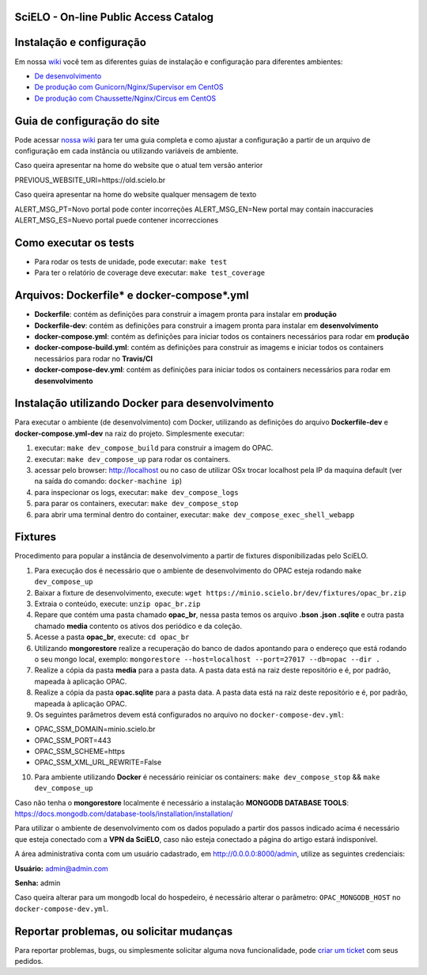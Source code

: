 ======================================
SciELO - On-line Public Access Catalog
======================================

.. image:: https://travis-ci.org/scieloorg/opac.svg?branch=master
        :target: https://travis-ci.org/scieloorg/opac

.. image:: https://landscape.io/github/scieloorg/opac/master/landscape.svg?style=flat
        :target: https://landscape.io/github/scieloorg/opac/master
        :alt: Code Health

.. image:: https://pyup.io/repos/github/scieloorg/opac/shield.svg
        :target: https://pyup.io/repos/github/scieloorg/opac/
        :alt: Updates

.. image:: https://pyup.io/repos/github/scieloorg/opac/python-3-shield.svg
        :target: https://pyup.io/repos/github/scieloorg/opac/
        :alt: Python 3

.. image:: https://images.microbadger.com/badges/image/scieloorg/opac.svg
        :target: https://microbadger.com/images/scieloorg/opac
        :alt: Image info from microbadger.com

.. image:: https://images.microbadger.com/badges/version/scieloorg/opac.svg
        :target: https://microbadger.com/images/scieloorg/opac
        :alt: Image latest version

.. image:: https://images.microbadger.com/badges/commit/scieloorg/opac.svg
        :target: https://microbadger.com/images/scieloorg/opac
        :alt: Image latest commit


=========================
Instalação e configuração
=========================

Em nossa `wiki <https://github.com/scieloorg/opac/wiki>`_ você tem as diferentes guias de instalação e configuração para diferentes ambientes:

- `De desenvolvimento <https://github.com/scieloorg/opac/wiki/Configura%C3%A7%C3%A3o-e-instala%C3%A7%C3%A3o>`_
- `De produção com Gunicorn/Nginx/Supervisor em CentOS <https://github.com/scieloorg/opac/wiki/Configura%C3%A7%C3%A3o-e-instala%C3%A7%C3%A3o-%28ambiente-de-produ%C3%A7%C3%A3o%29-Gunicorn>`_
- `De produção com Chaussette/Nginx/Circus em CentOS <https://github.com/scieloorg/opac/wiki/Configura%C3%A7%C3%A3o-e-instala%C3%A7%C3%A3o-%28ambiente-de-produ%C3%A7%C3%A3o%29-Gunicorn>`_


============================
Guia de configuração do site
============================

Pode acessar `nossa wiki <https://github.com/scieloorg/opac/wiki/Configura%C3%A7%C3%A3o-padr%C3%A3o-e-vari%C3%A1veis-de-ambiente>`_ para ter uma guia completa e como ajustar a configuração a partir de un arquivo de configuração em cada instância ou utilizando variáveis de ambiente.


Caso queira apresentar na home do website que o atual tem versão anterior

PREVIOUS_WEBSITE_URI=https://old.scielo.br


Caso queira apresentar na home do website qualquer mensagem de texto

ALERT_MSG_PT=Novo portal pode conter incorreções
ALERT_MSG_EN=New portal may contain inaccuracies 
ALERT_MSG_ES=Nuevo portal puede contener incorrecciones


======================
Como executar os tests
======================


- Para rodar os tests de unidade, pode executar: ``make test``
- Para ter o relatório de coverage deve executar: ``make test_coverage``


===========================================
Arquivos: Dockerfile* e docker-compose*.yml
===========================================


- **Dockerfile**: contém as definições para construir a imagem pronta para instalar em **produção**
- **Dockerfile-dev**: contém as definições para construir a imagem pronta para instalar em **desenvolvimento**

- **docker-compose.yml**: contém as definições para iniciar todos os containers necessários para rodar em **produção**
- **docker-compose-build.yml**: contém as definições para construir as imagems e iniciar todos os containers necessários para rodar no **Travis/CI**
- **docker-compose-dev.yml**: contém as definições para iniciar todos os containers necessários para rodar em **desenvolvimento**


=================================================
Instalação utilizando Docker para desenvolvimento
=================================================


Para executar o ambiente (de desenvolvimento) com Docker, utilizando as definições do arquivo **Dockerfile-dev** e **docker-compose.yml-dev** na raiz do projeto.
Simplesmente executar:

1. executar: ``make dev_compose_build`` para construir a imagem do OPAC.
2. executar: ``make dev_compose_up``  para rodar os containers.
3. acessar pelo browser: http://localhost ou no caso de utilizar OSx trocar localhost pela IP da maquina default (ver na saída do comando: ``docker-machine ip``)
4. para inspecionar os logs, executar: ``make dev_compose_logs``
5. para parar os containers, executar: ``make dev_compose_stop``
6. para abrir uma terminal dentro do container, executar: ``make dev_compose_exec_shell_webapp``

======================
Fixtures
======================

Procedimento para popular a instância de desenvolvimento a partir de fixtures disponibilizadas pelo SciELO.

1. Para execução dos é necessário que o ambiente de desenvolvimento do OPAC esteja rodando ``make dev_compose_up``
2. Baixar a fixture de desenvolvimento, execute: ``wget https://minio.scielo.br/dev/fixtures/opac_br.zip``
3. Extraia o conteúdo, execute: ``unzip opac_br.zip``
4. Repare que contém uma pasta chamado **opac_br**, nessa pasta temos os arquivo **.bson .json .sqlite** e outra pasta chamado **media** contento os ativos dos periódico e da coleção.
5. Acesse a pasta **opac_br**, execute: ``cd opac_br``
6. Utilizando **mongorestore** realize a recuperação do banco de dados apontando para o endereço que está rodando o seu mongo local, exemplo: ``mongorestore --host=localhost --port=27017 --db=opac --dir .``
7. Realize a cópia da pasta **media** para a pasta data. A pasta data está na raiz deste repositório e é, por padrão, mapeada à aplicação OPAC.
8. Realize a cópia da pasta **opac.sqlite** para a pasta data. A pasta data está na raiz deste repositório e é, por padrão, mapeada à aplicação OPAC.
9. Os seguintes parâmetros devem está configurados no arquivo no ``docker-compose-dev.yml``:

- OPAC_SSM_DOMAIN=minio.scielo.br
- OPAC_SSM_PORT=443
- OPAC_SSM_SCHEME=https
- OPAC_SSM_XML_URL_REWRITE=False

10. Para ambiente utilizando **Docker** é necessário reiniciar os containers: ``make dev_compose_stop`` && ``make dev_compose_up``

Caso não tenha o **mongorestore** localmente é necessário a instalação **MONGODB DATABASE TOOLS**: https://docs.mongodb.com/database-tools/installation/installation/

Para utilizar o ambiente de desenvolvimento com os dados populado a partir dos passos indicado acima é necessário que esteja conectado com a **VPN da SciELO**, caso não esteja conectado a página do artigo estará indisponível.

A área administrativa conta com um usuário cadastrado, em http://0.0.0.0:8000/admin, utilize as seguintes credenciais:

**Usuário:** admin@admin.com

**Senha:** admin

Caso queira alterar para um mongodb local do hospedeiro, é necessário alterar o parâmetro: ``OPAC_MONGODB_HOST`` no ``docker-compose-dev.yml``.

=========================================
Reportar problemas, ou solicitar mudanças
=========================================


Para reportar problemas, bugs, ou simplesmente solicitar alguma nova funcionalidade, pode `criar um ticket <https://github.com/scieloorg/opac/issues>`_ com seus pedidos.

